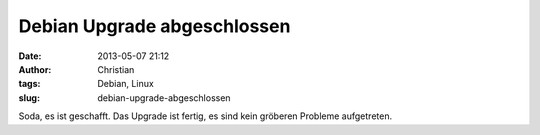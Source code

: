 Debian Upgrade abgeschlossen
############################
:date: 2013-05-07 21:12
:author: Christian
:tags: Debian, Linux
:slug: debian-upgrade-abgeschlossen

Soda, es ist geschafft. Das Upgrade ist fertig, es sind kein gröberen
Probleme aufgetreten.
